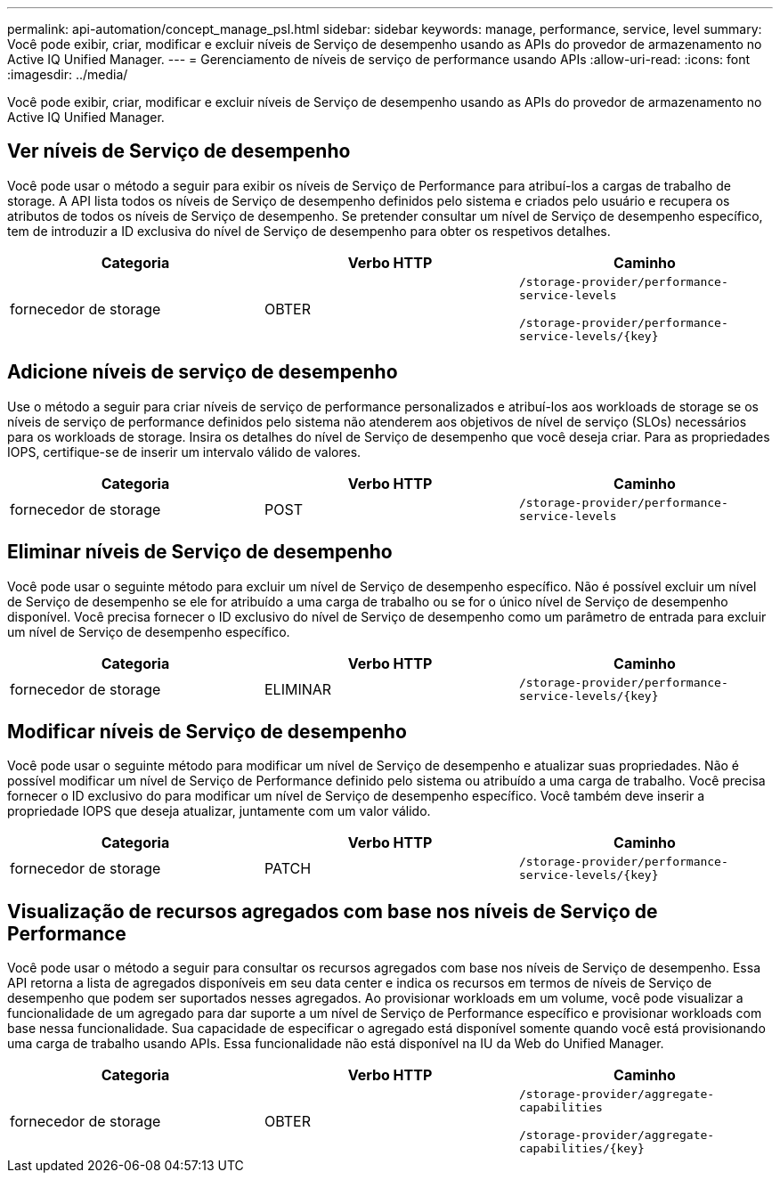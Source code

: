 ---
permalink: api-automation/concept_manage_psl.html 
sidebar: sidebar 
keywords: manage, performance, service, level 
summary: Você pode exibir, criar, modificar e excluir níveis de Serviço de desempenho usando as APIs do provedor de armazenamento no Active IQ Unified Manager. 
---
= Gerenciamento de níveis de serviço de performance usando APIs
:allow-uri-read: 
:icons: font
:imagesdir: ../media/


[role="lead"]
Você pode exibir, criar, modificar e excluir níveis de Serviço de desempenho usando as APIs do provedor de armazenamento no Active IQ Unified Manager.



== Ver níveis de Serviço de desempenho

Você pode usar o método a seguir para exibir os níveis de Serviço de Performance para atribuí-los a cargas de trabalho de storage. A API lista todos os níveis de Serviço de desempenho definidos pelo sistema e criados pelo usuário e recupera os atributos de todos os níveis de Serviço de desempenho. Se pretender consultar um nível de Serviço de desempenho específico, tem de introduzir a ID exclusiva do nível de Serviço de desempenho para obter os respetivos detalhes.

[cols="3*"]
|===
| Categoria | Verbo HTTP | Caminho 


 a| 
fornecedor de storage
 a| 
OBTER
 a| 
`/storage-provider/performance-service-levels`

`/storage-provider/performance-service-levels/\{key}`

|===


== Adicione níveis de serviço de desempenho

Use o método a seguir para criar níveis de serviço de performance personalizados e atribuí-los aos workloads de storage se os níveis de serviço de performance definidos pelo sistema não atenderem aos objetivos de nível de serviço (SLOs) necessários para os workloads de storage. Insira os detalhes do nível de Serviço de desempenho que você deseja criar. Para as propriedades IOPS, certifique-se de inserir um intervalo válido de valores.

[cols="3*"]
|===
| Categoria | Verbo HTTP | Caminho 


 a| 
fornecedor de storage
 a| 
POST
 a| 
`/storage-provider/performance-service-levels`

|===


== Eliminar níveis de Serviço de desempenho

Você pode usar o seguinte método para excluir um nível de Serviço de desempenho específico. Não é possível excluir um nível de Serviço de desempenho se ele for atribuído a uma carga de trabalho ou se for o único nível de Serviço de desempenho disponível. Você precisa fornecer o ID exclusivo do nível de Serviço de desempenho como um parâmetro de entrada para excluir um nível de Serviço de desempenho específico.

[cols="3*"]
|===
| Categoria | Verbo HTTP | Caminho 


 a| 
fornecedor de storage
 a| 
ELIMINAR
 a| 
`/storage-provider/performance-service-levels/\{key}`

|===


== Modificar níveis de Serviço de desempenho

Você pode usar o seguinte método para modificar um nível de Serviço de desempenho e atualizar suas propriedades. Não é possível modificar um nível de Serviço de Performance definido pelo sistema ou atribuído a uma carga de trabalho. Você precisa fornecer o ID exclusivo do para modificar um nível de Serviço de desempenho específico. Você também deve inserir a propriedade IOPS que deseja atualizar, juntamente com um valor válido.

[cols="3*"]
|===
| Categoria | Verbo HTTP | Caminho 


 a| 
fornecedor de storage
 a| 
PATCH
 a| 
`/storage-provider/performance-service-levels/\{key}`

|===


== Visualização de recursos agregados com base nos níveis de Serviço de Performance

Você pode usar o método a seguir para consultar os recursos agregados com base nos níveis de Serviço de desempenho. Essa API retorna a lista de agregados disponíveis em seu data center e indica os recursos em termos de níveis de Serviço de desempenho que podem ser suportados nesses agregados. Ao provisionar workloads em um volume, você pode visualizar a funcionalidade de um agregado para dar suporte a um nível de Serviço de Performance específico e provisionar workloads com base nessa funcionalidade. Sua capacidade de especificar o agregado está disponível somente quando você está provisionando uma carga de trabalho usando APIs. Essa funcionalidade não está disponível na IU da Web do Unified Manager.

[cols="3*"]
|===
| Categoria | Verbo HTTP | Caminho 


 a| 
fornecedor de storage
 a| 
OBTER
 a| 
`/storage-provider/aggregate-capabilities`

`/storage-provider/aggregate-capabilities/\{key}`

|===